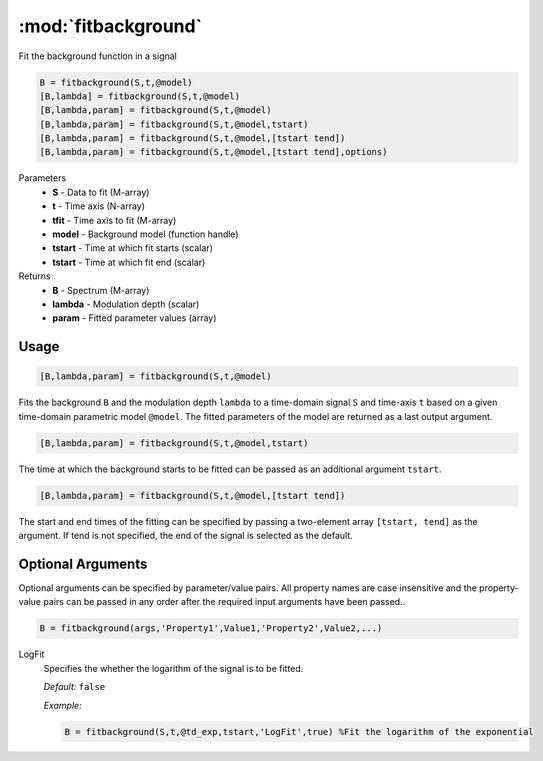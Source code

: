 .. highlight:: matlab
.. _fitbackground:


***********************
:mod:`fitbackground`
***********************

Fit the background function in a signal

.. code-block:: matlab

    B = fitbackground(S,t,@model)
    [B,lambda] = fitbackground(S,t,@model)
    [B,lambda,param] = fitbackground(S,t,@model)
    [B,lambda,param] = fitbackground(S,t,@model,tstart)
    [B,lambda,param] = fitbackground(S,t,@model,[tstart tend])
    [B,lambda,param] = fitbackground(S,t,@model,[tstart tend],options)

Parameters
    *   **S** - Data to fit (M-array)
    *   **t** - Time axis (N-array)
    *   **tfit** - Time axis to fit (M-array)
    *   **model** - Background model (function handle)
    *   **tstart** - Time at which fit starts (scalar)
    *   **tstart** - Time at which fit end (scalar)

Returns
    *   **B** - Spectrum (M-array)
    *   **lambda** - Modulation depth (scalar)
    *   **param** - Fitted parameter values (array)
Usage
=========================================

.. code-block:: matlab

   [B,lambda,param] = fitbackground(S,t,@model)

Fits the background ``B`` and the modulation depth ``lambda`` to a time-domain signal ``S`` and time-axis ``t`` based on a given time-domain parametric model ``@model``. The fitted parameters of the model are returned as a last output argument.

.. code-block:: matlab

    [B,lambda,param] = fitbackground(S,t,@model,tstart)

The time at which the background starts to be fitted can be passed as an additional argument ``tstart``.

.. code-block:: matlab

    [B,lambda,param] = fitbackground(S,t,@model,[tstart tend])

The start and end times of the fitting can be specified by passing a two-element array ``[tstart, tend]`` as the argument. If tend is not specified, the end of the signal is selected as the default.


Optional Arguments
=========================================
Optional arguments can be specified by parameter/value pairs. All property names are case insensitive and the property-value pairs can be passed in any order after the required input arguments have been passed..

.. code-block:: matlab

    B = fitbackground(args,'Property1',Value1,'Property2',Value2,...)

.. centered:: **Property Names & Descriptions**

LogFit
    Specifies the whether the logarithm of the signal is to be fitted.

    *Default:* ``false``

    *Example:*

    .. code-block:: matlab

        B = fitbackground(S,t,@td_exp,tstart,'LogFit',true) %Fit the logarithm of the exponential
